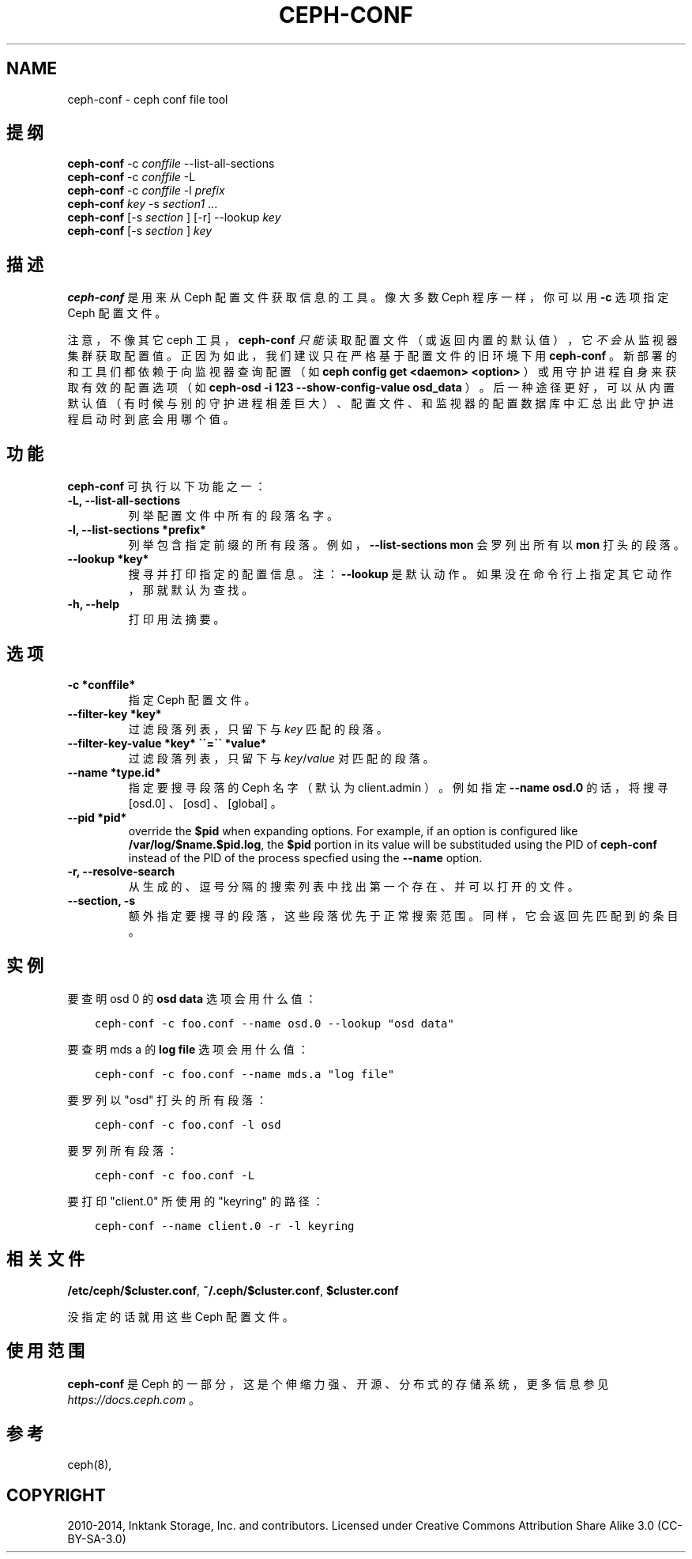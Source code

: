 .\" Man page generated from reStructuredText.
.
.TH "CEPH-CONF" "8" "Dec 12, 2021" "dev" "Ceph"
.SH NAME
ceph-conf \- ceph conf file tool
.
.nr rst2man-indent-level 0
.
.de1 rstReportMargin
\\$1 \\n[an-margin]
level \\n[rst2man-indent-level]
level margin: \\n[rst2man-indent\\n[rst2man-indent-level]]
-
\\n[rst2man-indent0]
\\n[rst2man-indent1]
\\n[rst2man-indent2]
..
.de1 INDENT
.\" .rstReportMargin pre:
. RS \\$1
. nr rst2man-indent\\n[rst2man-indent-level] \\n[an-margin]
. nr rst2man-indent-level +1
.\" .rstReportMargin post:
..
.de UNINDENT
. RE
.\" indent \\n[an-margin]
.\" old: \\n[rst2man-indent\\n[rst2man-indent-level]]
.nr rst2man-indent-level -1
.\" new: \\n[rst2man-indent\\n[rst2man-indent-level]]
.in \\n[rst2man-indent\\n[rst2man-indent-level]]u
..
.SH 提纲
.nf
\fBceph\-conf\fP \-c \fIconffile\fP \-\-list\-all\-sections
\fBceph\-conf\fP \-c \fIconffile\fP \-L
\fBceph\-conf\fP \-c \fIconffile\fP \-l \fIprefix\fP
\fBceph\-conf\fP \fIkey\fP \-s \fIsection1\fP ...
\fBceph\-conf\fP [\-s \fIsection\fP ] [\-r] \-\-lookup \fIkey\fP
\fBceph\-conf\fP [\-s \fIsection\fP ] \fIkey\fP
.fi
.sp
.SH 描述
.sp
\fBceph\-conf\fP 是用来从 Ceph 配置文件获取信息的工具。像大多数
Ceph 程序一样，你可以用 \fB\-c\fP 选项指定 Ceph 配置文件。
.sp
注意，不像其它 ceph 工具， \fBceph\-conf\fP \fI只能\fP读取配置文件（或返回内置的默认值），它\fI不会\fP从监视器集群获取配置值。正因为如此，我们建议只在严格基于配置文件的旧环境下用
\fBceph\-conf\fP 。新部署的和工具们都依赖于向监视器查询配置（如
\fBceph config get <daemon> <option>\fP ）或用守护进程自身来获取有效的配置选项（如 \fBceph\-osd \-i 123 \-\-show\-config\-value osd_data\fP
）。后一种途径更好，可以从内置默认值（有时候与别的守护进程相差巨大）、配置文件、和监视器的配置数据库中汇总出此守护进程启动时到底会用哪个值。
.SH 功能
.sp
\fBceph\-conf\fP 可执行以下功能之一：
.INDENT 0.0
.TP
.B \-L, \-\-list\-all\-sections
列举配置文件中所有的段落名字。
.UNINDENT
.INDENT 0.0
.TP
.B \-l, \-\-list\-sections *prefix*
列举包含指定前缀的所有段落。例如， \fB\-\-list\-sections mon\fP
会罗列出所有以 \fBmon\fP 打头的段落。
.UNINDENT
.INDENT 0.0
.TP
.B \-\-lookup *key*
搜寻并打印指定的配置信息。注： \fB\-\-lookup\fP 是默认动作。如果没在命令行上指定其它动作，那就默认为查找。
.UNINDENT
.INDENT 0.0
.TP
.B \-h, \-\-help
打印用法摘要。
.UNINDENT
.SH 选项
.INDENT 0.0
.TP
.B \-c *conffile*
指定 Ceph 配置文件。
.UNINDENT
.INDENT 0.0
.TP
.B \-\-filter\-key *key*
过滤段落列表，只留下与 \fIkey\fP 匹配的段落。
.UNINDENT
.INDENT 0.0
.TP
.B \-\-filter\-key\-value *key* \(ga\(ga=\(ga\(ga *value*
过滤段落列表，只留下与 \fIkey\fP/\fIvalue\fP 对匹配的段落。
.UNINDENT
.INDENT 0.0
.TP
.B \-\-name *type.id*
指定要搜寻段落的 Ceph 名字（默认为 client.admin ）。例如指定 \fB\-\-name osd.0\fP 的话，将搜寻 [osd.0] 、 [osd] 、 [global] 。
.UNINDENT
.INDENT 0.0
.TP
.B \-\-pid *pid*
override the \fB$pid\fP when expanding options. For example, if an option is
configured like \fB/var/log/$name.$pid.log\fP, the \fB$pid\fP portion in its
value will be substituded using the PID of \fBceph\-conf\fP instead of the
PID of the process specfied using the \fB\-\-name\fP option.
.UNINDENT
.INDENT 0.0
.TP
.B \-r, \-\-resolve\-search
从生成的、逗号分隔的搜索列表中找出第一个存在、并可以打开的文件。
.UNINDENT
.INDENT 0.0
.TP
.B \-\-section, \-s
额外指定要搜寻的段落，这些段落优先于正常搜索范围。同样，它会返回先匹配到的条目。
.UNINDENT
.SH 实例
.sp
要查明 osd 0 的 \fBosd data\fP 选项会用什么值：
.INDENT 0.0
.INDENT 3.5
.sp
.nf
.ft C
ceph\-conf \-c foo.conf \-\-name osd.0 \-\-lookup "osd data"
.ft P
.fi
.UNINDENT
.UNINDENT
.sp
要查明 mds a 的 \fBlog file\fP 选项会用什么值：
.INDENT 0.0
.INDENT 3.5
.sp
.nf
.ft C
ceph\-conf \-c foo.conf \-\-name mds.a "log file"
.ft P
.fi
.UNINDENT
.UNINDENT
.sp
要罗列以 "osd" 打头的所有段落：
.INDENT 0.0
.INDENT 3.5
.sp
.nf
.ft C
ceph\-conf \-c foo.conf \-l osd
.ft P
.fi
.UNINDENT
.UNINDENT
.sp
要罗列所有段落：
.INDENT 0.0
.INDENT 3.5
.sp
.nf
.ft C
ceph\-conf \-c foo.conf \-L
.ft P
.fi
.UNINDENT
.UNINDENT
.sp
要打印 "client.0" 所使用的 "keyring" 的路径：
.INDENT 0.0
.INDENT 3.5
.sp
.nf
.ft C
ceph\-conf \-\-name client.0 \-r \-l keyring
.ft P
.fi
.UNINDENT
.UNINDENT
.SH 相关文件
.sp
\fB/etc/ceph/$cluster.conf\fP, \fB~/.ceph/$cluster.conf\fP, \fB$cluster.conf\fP
.sp
没指定的话就用这些 Ceph 配置文件。
.SH 使用范围
.sp
\fBceph\-conf\fP 是 Ceph 的一部分，这是个伸缩力强、开源、分布式的存储系统，更多信息参见 \fI\%https://docs.ceph.com\fP 。
.SH 参考
.sp
ceph(8),
.SH COPYRIGHT
2010-2014, Inktank Storage, Inc. and contributors. Licensed under Creative Commons Attribution Share Alike 3.0 (CC-BY-SA-3.0)
.\" Generated by docutils manpage writer.
.
